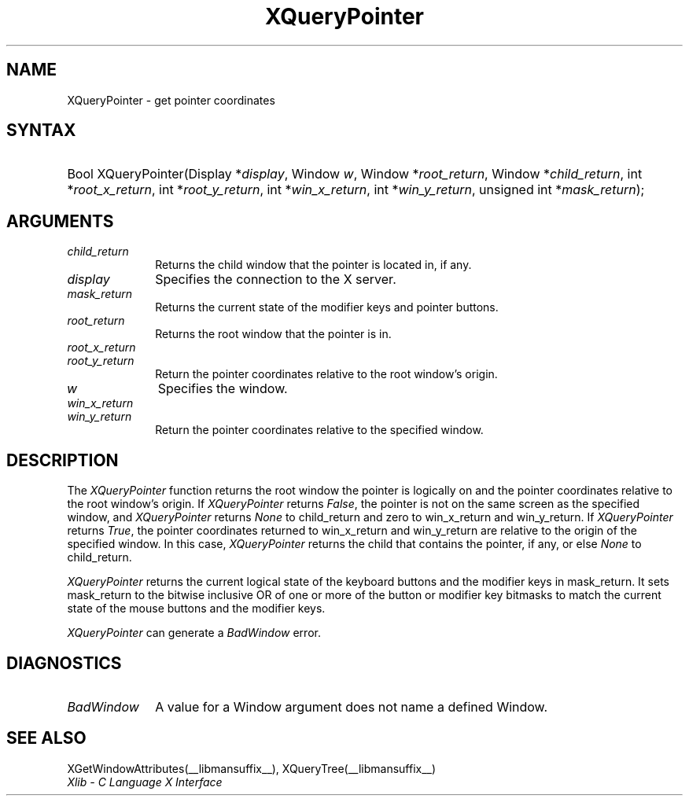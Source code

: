 .\" Copyright \(co 1985, 1986, 1987, 1988, 1989, 1990, 1991, 1994, 1996 X Consortium
.\"
.\" Permission is hereby granted, free of charge, to any person obtaining
.\" a copy of this software and associated documentation files (the
.\" "Software"), to deal in the Software without restriction, including
.\" without limitation the rights to use, copy, modify, merge, publish,
.\" distribute, sublicense, and/or sell copies of the Software, and to
.\" permit persons to whom the Software is furnished to do so, subject to
.\" the following conditions:
.\"
.\" The above copyright notice and this permission notice shall be included
.\" in all copies or substantial portions of the Software.
.\"
.\" THE SOFTWARE IS PROVIDED "AS IS", WITHOUT WARRANTY OF ANY KIND, EXPRESS
.\" OR IMPLIED, INCLUDING BUT NOT LIMITED TO THE WARRANTIES OF
.\" MERCHANTABILITY, FITNESS FOR A PARTICULAR PURPOSE AND NONINFRINGEMENT.
.\" IN NO EVENT SHALL THE X CONSORTIUM BE LIABLE FOR ANY CLAIM, DAMAGES OR
.\" OTHER LIABILITY, WHETHER IN AN ACTION OF CONTRACT, TORT OR OTHERWISE,
.\" ARISING FROM, OUT OF OR IN CONNECTION WITH THE SOFTWARE OR THE USE OR
.\" OTHER DEALINGS IN THE SOFTWARE.
.\"
.\" Except as contained in this notice, the name of the X Consortium shall
.\" not be used in advertising or otherwise to promote the sale, use or
.\" other dealings in this Software without prior written authorization
.\" from the X Consortium.
.\"
.\" Copyright \(co 1985, 1986, 1987, 1988, 1989, 1990, 1991 by
.\" Digital Equipment Corporation
.\"
.\" Portions Copyright \(co 1990, 1991 by
.\" Tektronix, Inc.
.\"
.\" Permission to use, copy, modify and distribute this documentation for
.\" any purpose and without fee is hereby granted, provided that the above
.\" copyright notice appears in all copies and that both that copyright notice
.\" and this permission notice appear in all copies, and that the names of
.\" Digital and Tektronix not be used in in advertising or publicity pertaining
.\" to this documentation without specific, written prior permission.
.\" Digital and Tektronix makes no representations about the suitability
.\" of this documentation for any purpose.
.\" It is provided ``as is'' without express or implied warranty.
.\" 
.\"
.ds xT X Toolkit Intrinsics \- C Language Interface
.ds xW Athena X Widgets \- C Language X Toolkit Interface
.ds xL Xlib \- C Language X Interface
.ds xC Inter-Client Communication Conventions Manual
.na
.de Ds
.nf
.\\$1D \\$2 \\$1
.ft CW
.\".ps \\n(PS
.\".if \\n(VS>=40 .vs \\n(VSu
.\".if \\n(VS<=39 .vs \\n(VSp
..
.de De
.ce 0
.if \\n(BD .DF
.nr BD 0
.in \\n(OIu
.if \\n(TM .ls 2
.sp \\n(DDu
.fi
..
.de IN		\" send an index entry to the stderr
..
.de Pn
.ie t \\$1\fB\^\\$2\^\fR\\$3
.el \\$1\fI\^\\$2\^\fP\\$3
..
.de ZN
.ie t \fB\^\\$1\^\fR\\$2
.el \fI\^\\$1\^\fP\\$2
..
.de hN
.ie t <\fB\\$1\fR>\\$2
.el <\fI\\$1\fP>\\$2
..
.de NT
.ne 7
.ds NO Note
.if \\n(.$>$1 .if !'\\$2'C' .ds NO \\$2
.if \\n(.$ .if !'\\$1'C' .ds NO \\$1
.ie n .sp
.el .sp 10p
.TB
.ce
\\*(NO
.ie n .sp
.el .sp 5p
.if '\\$1'C' .ce 99
.if '\\$2'C' .ce 99
.in +5n
.ll -5n
.R
..
.		\" Note End -- doug kraft 3/85
.de NE
.ce 0
.in -5n
.ll +5n
.ie n .sp
.el .sp 10p
..
.ny0
.TH XQueryPointer __libmansuffix__ __xorgversion__ "XLIB FUNCTIONS"
.SH NAME
XQueryPointer \- get pointer coordinates
.SH SYNTAX
.HP
Bool XQueryPointer\^(\^Display *\fIdisplay\fP\^, Window \fIw\fP\^, Window
*\fIroot_return\fP\^, Window *\fIchild_return\fP\^, int
*\fIroot_x_return\fP\^, int *\fIroot_y_return\fP\^, int *\fIwin_x_return\fP\^,
int *\fIwin_y_return\fP\^, unsigned int *\fImask_return\fP\^); 
.SH ARGUMENTS
.IP \fIchild_return\fP 1i
Returns the child window that the pointer is located in, if any.
.IP \fIdisplay\fP 1i
Specifies the connection to the X server.
.IP \fImask_return\fP 1i
Returns the current state of the modifier keys and pointer buttons.
.ds Ro that the pointer is in
.IP \fIroot_return\fP 1i
Returns the root window \*(Ro.
.IP \fIroot_x_return\fP 1i
.br
.ns
.IP \fIroot_y_return\fP 1i
Return the pointer coordinates relative to the root window's origin.
.IP \fIw\fP 1i
Specifies the window.
.IP \fIwin_x_return\fP 1i
.br
.ns
.IP \fIwin_y_return\fP 1i
Return the pointer coordinates relative to the specified window.
.SH DESCRIPTION
The
.ZN XQueryPointer
function returns the root window the pointer is logically on and the pointer
coordinates relative to the root window's origin.
If
.ZN XQueryPointer
returns 
.ZN False , 
the pointer is not on the same screen as the specified window, and
.ZN XQueryPointer
returns 
.ZN None
to child_return and zero to win_x_return and win_y_return.
If 
.ZN XQueryPointer
returns 
.ZN True , 
the pointer coordinates returned to win_x_return and win_y_return
are relative to the origin of the specified window.
In this case, 
.ZN XQueryPointer
returns the child that contains the pointer, if any,
or else
.ZN None
to child_return.
.LP
.ZN XQueryPointer
returns the current logical state of the keyboard buttons 
and the modifier keys in mask_return.
It sets mask_return to the bitwise inclusive OR of one or more
of the button or modifier key bitmasks to match 
the current state of the mouse buttons and the modifier keys.
.LP
.ZN XQueryPointer
can generate a
.ZN BadWindow 
error.
.SH DIAGNOSTICS
.TP 1i
.ZN BadWindow
A value for a Window argument does not name a defined Window.
.SH "SEE ALSO"
XGetWindowAttributes(__libmansuffix__),
XQueryTree(__libmansuffix__)
.br
\fI\*(xL\fP
